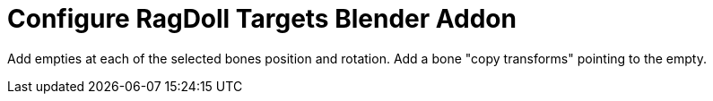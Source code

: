 Configure RagDoll Targets Blender Addon
=======================================

Add empties at each of the selected bones position and rotation.
Add a bone "copy transforms" pointing to the empty.
